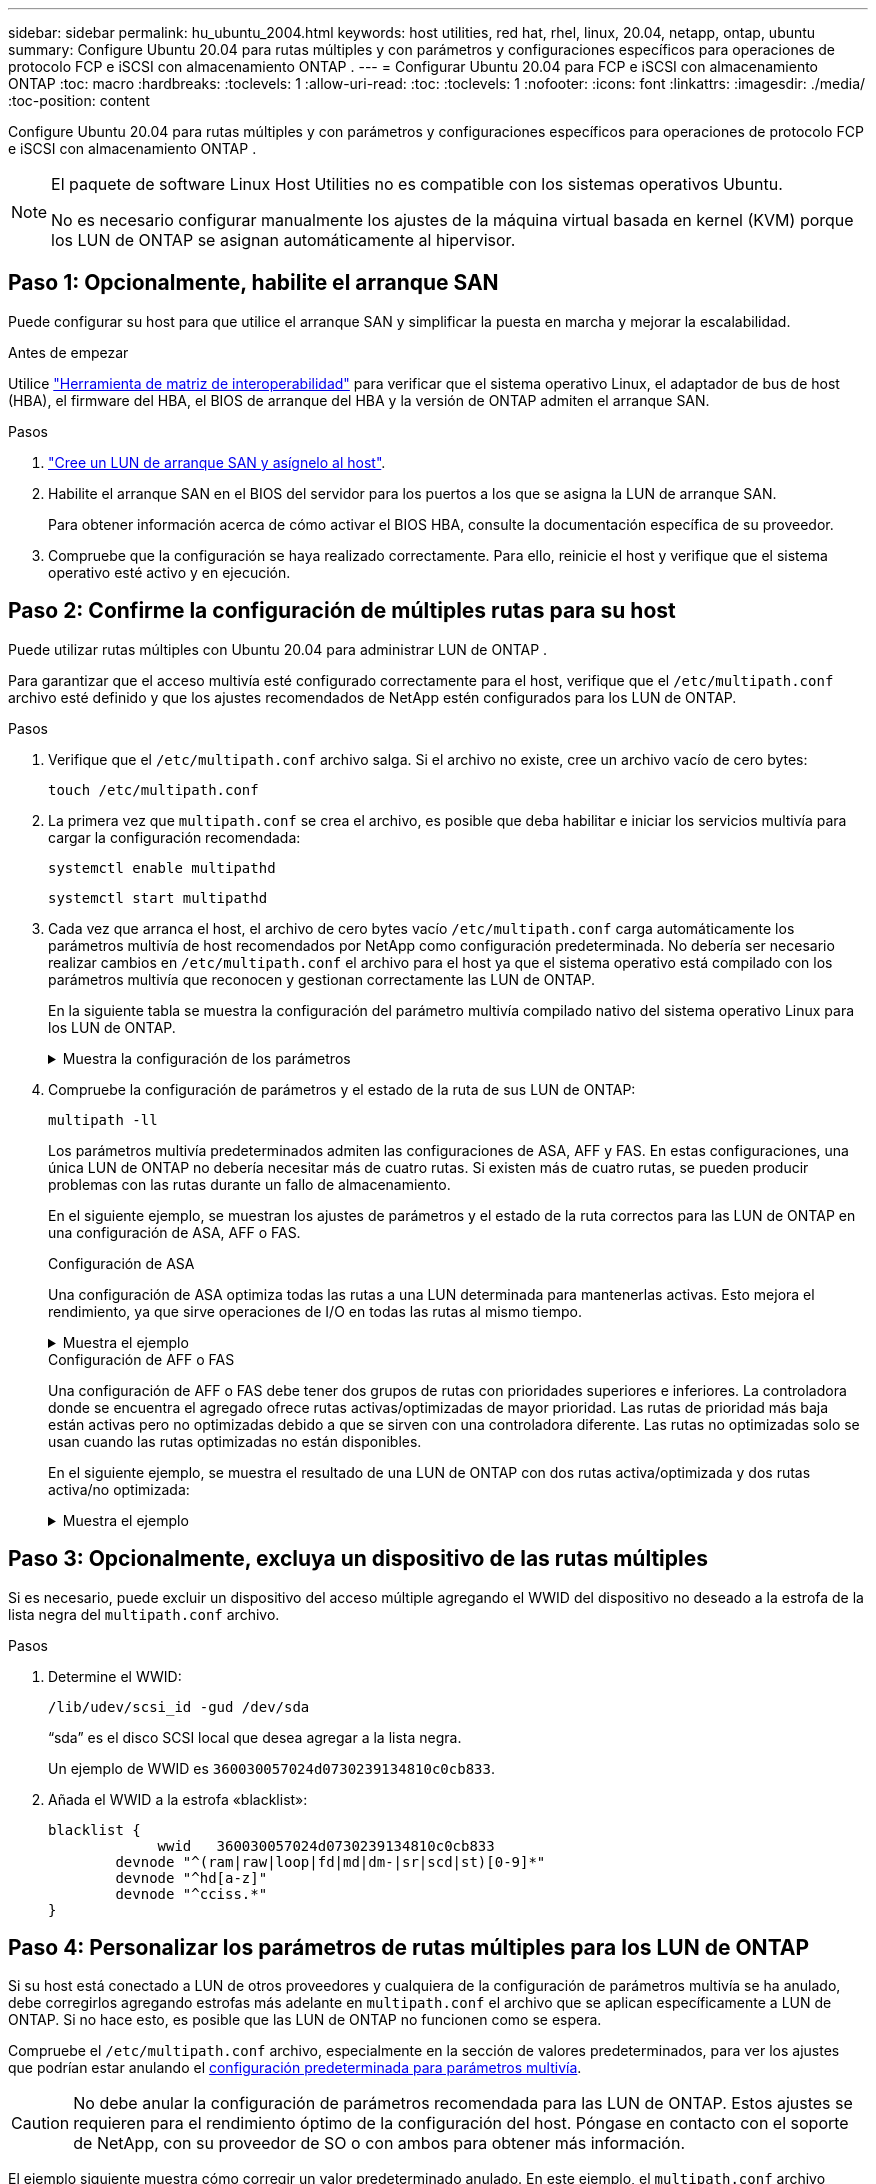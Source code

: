 ---
sidebar: sidebar 
permalink: hu_ubuntu_2004.html 
keywords: host utilities, red hat, rhel, linux, 20.04, netapp, ontap, ubuntu 
summary: Configure Ubuntu 20.04 para rutas múltiples y con parámetros y configuraciones específicos para operaciones de protocolo FCP e iSCSI con almacenamiento ONTAP . 
---
= Configurar Ubuntu 20.04 para FCP e iSCSI con almacenamiento ONTAP
:toc: macro
:hardbreaks:
:toclevels: 1
:allow-uri-read: 
:toc: 
:toclevels: 1
:nofooter: 
:icons: font
:linkattrs: 
:imagesdir: ./media/
:toc-position: content


[role="lead"]
Configure Ubuntu 20.04 para rutas múltiples y con parámetros y configuraciones específicos para operaciones de protocolo FCP e iSCSI con almacenamiento ONTAP .

[NOTE]
====
El paquete de software Linux Host Utilities no es compatible con los sistemas operativos Ubuntu.

No es necesario configurar manualmente los ajustes de la máquina virtual basada en kernel (KVM) porque los LUN de ONTAP se asignan automáticamente al hipervisor.

====


== Paso 1: Opcionalmente, habilite el arranque SAN

Puede configurar su host para que utilice el arranque SAN y simplificar la puesta en marcha y mejorar la escalabilidad.

.Antes de empezar
Utilice link:https://mysupport.netapp.com/matrix/#welcome["Herramienta de matriz de interoperabilidad"^] para verificar que el sistema operativo Linux, el adaptador de bus de host (HBA), el firmware del HBA, el BIOS de arranque del HBA y la versión de ONTAP admiten el arranque SAN.

.Pasos
. link:https://docs.netapp.com/us-en/ontap/san-admin/provision-storage.html["Cree un LUN de arranque SAN y asígnelo al host"^].
. Habilite el arranque SAN en el BIOS del servidor para los puertos a los que se asigna la LUN de arranque SAN.
+
Para obtener información acerca de cómo activar el BIOS HBA, consulte la documentación específica de su proveedor.

. Compruebe que la configuración se haya realizado correctamente. Para ello, reinicie el host y verifique que el sistema operativo esté activo y en ejecución.




== Paso 2: Confirme la configuración de múltiples rutas para su host

Puede utilizar rutas múltiples con Ubuntu 20.04 para administrar LUN de ONTAP .

Para garantizar que el acceso multivía esté configurado correctamente para el host, verifique que el `/etc/multipath.conf` archivo esté definido y que los ajustes recomendados de NetApp estén configurados para los LUN de ONTAP.

.Pasos
. Verifique que el `/etc/multipath.conf` archivo salga. Si el archivo no existe, cree un archivo vacío de cero bytes:
+
[source, cli]
----
touch /etc/multipath.conf
----
. La primera vez que `multipath.conf` se crea el archivo, es posible que deba habilitar e iniciar los servicios multivía para cargar la configuración recomendada:
+
[source, cli]
----
systemctl enable multipathd
----
+
[source, cli]
----
systemctl start multipathd
----
. Cada vez que arranca el host, el archivo de cero bytes vacío `/etc/multipath.conf` carga automáticamente los parámetros multivía de host recomendados por NetApp como configuración predeterminada. No debería ser necesario realizar cambios en `/etc/multipath.conf` el archivo para el host ya que el sistema operativo está compilado con los parámetros multivía que reconocen y gestionan correctamente las LUN de ONTAP.
+
En la siguiente tabla se muestra la configuración del parámetro multivía compilado nativo del sistema operativo Linux para los LUN de ONTAP.

+
.Muestra la configuración de los parámetros
[%collapsible]
====
[cols="2"]
|===
| Parámetro | Ajuste 


| detect_prio | sí 


| dev_loss_tmo | "infinito" 


| conmutación tras recuperación | inmediata 


| fast_io_fail_tmo | 5 


| funciones | "2 pg_init_retries 50" 


| flush_on_last_del | "sí" 


| manipulador_hardware | "0" 


| no_path_retry | cola 


| comprobador_de_rutas | "tur" 


| política_agrupación_ruta | "group_by_prio" 


| selector_de_rutas | "tiempo de servicio 0" 


| intervalo_sondeo | 5 


| prioridad | "ONTAP" 


| producto | LUN 


| retain_attached_hw_handler | sí 


| rr_weight | "uniforme" 


| nombres_descriptivos_usuario | no 


| proveedor | NETAPP 
|===
====
. Compruebe la configuración de parámetros y el estado de la ruta de sus LUN de ONTAP:
+
[source, cli]
----
multipath -ll
----
+
Los parámetros multivía predeterminados admiten las configuraciones de ASA, AFF y FAS. En estas configuraciones, una única LUN de ONTAP no debería necesitar más de cuatro rutas. Si existen más de cuatro rutas, se pueden producir problemas con las rutas durante un fallo de almacenamiento.

+
En el siguiente ejemplo, se muestran los ajustes de parámetros y el estado de la ruta correctos para las LUN de ONTAP en una configuración de ASA, AFF o FAS.

+
[role="tabbed-block"]
====
.Configuración de ASA
--
Una configuración de ASA optimiza todas las rutas a una LUN determinada para mantenerlas activas. Esto mejora el rendimiento, ya que sirve operaciones de I/O en todas las rutas al mismo tiempo.

.Muestra el ejemplo
[%collapsible]
=====
[listing]
----
# multipath -ll
3600a098038314559533f524d6c652f62 dm-24 NETAPP,LUN C-Mode
size=10G features='3 queue_if_no_path pg_init_retries 50' hwhandler='1 alua' wp=rw
`-+- policy='service-time 0' prio=50 status=active
  |- 11:0:1:13 sdm  8:192  active ready running
  |- 11:0:3:13 sdah 66:16  active ready running
  |- 12:0:1:13 sdbc 67:96  active ready running
  `- 12:0:3:13 sdbx 68:176 active ready running
----
=====
--
.Configuración de AFF o FAS
--
Una configuración de AFF o FAS debe tener dos grupos de rutas con prioridades superiores e inferiores. La controladora donde se encuentra el agregado ofrece rutas activas/optimizadas de mayor prioridad. Las rutas de prioridad más baja están activas pero no optimizadas debido a que se sirven con una controladora diferente. Las rutas no optimizadas solo se usan cuando las rutas optimizadas no están disponibles.

En el siguiente ejemplo, se muestra el resultado de una LUN de ONTAP con dos rutas activa/optimizada y dos rutas activa/no optimizada:

.Muestra el ejemplo
[%collapsible]
=====
[listing]
----
# multipath -ll
3600a098038314837352453694b542f4a dm-0 NETAPP,LUN C-Mode
size=160G features='3 queue_if_no_path pg_init_retries 50' hwhandler='1 alua' wp=rw
|-+- policy='service-time 0' prio=50 status=active
| |- 14:0:3:0 sdbk 67:224 active ready running
| `- 15:0:2:0 sdbl 67:240 active ready running
`-+- policy='service-time 0' prio=10 status=enabled
  |- 14:0:0:0 sda  8:0    active ready running
  `- 15:0:1:0 sdv  65:80  active ready running
----
=====
--
====




== Paso 3: Opcionalmente, excluya un dispositivo de las rutas múltiples

Si es necesario, puede excluir un dispositivo del acceso múltiple agregando el WWID del dispositivo no deseado a la estrofa de la lista negra del `multipath.conf` archivo.

.Pasos
. Determine el WWID:
+
[source, cli]
----
/lib/udev/scsi_id -gud /dev/sda
----
+
“sda” es el disco SCSI local que desea agregar a la lista negra.

+
Un ejemplo de WWID es `360030057024d0730239134810c0cb833`.

. Añada el WWID a la estrofa «blacklist»:
+
[source, cli]
----
blacklist {
	     wwid   360030057024d0730239134810c0cb833
        devnode "^(ram|raw|loop|fd|md|dm-|sr|scd|st)[0-9]*"
        devnode "^hd[a-z]"
        devnode "^cciss.*"
}
----




== Paso 4: Personalizar los parámetros de rutas múltiples para los LUN de ONTAP

Si su host está conectado a LUN de otros proveedores y cualquiera de la configuración de parámetros multivía se ha anulado, debe corregirlos agregando estrofas más adelante en `multipath.conf` el archivo que se aplican específicamente a LUN de ONTAP. Si no hace esto, es posible que las LUN de ONTAP no funcionen como se espera.

Compruebe el `/etc/multipath.conf` archivo, especialmente en la sección de valores predeterminados, para ver los ajustes que podrían estar anulando el <<multipath-parameter-settings,configuración predeterminada para parámetros multivía>>.


CAUTION: No debe anular la configuración de parámetros recomendada para las LUN de ONTAP. Estos ajustes se requieren para el rendimiento óptimo de la configuración del host. Póngase en contacto con el soporte de NetApp, con su proveedor de SO o con ambos para obtener más información.

El ejemplo siguiente muestra cómo corregir un valor predeterminado anulado. En este ejemplo, el `multipath.conf` archivo define valores para `path_checker` y `no_path_retry` que no son compatibles con LUN de ONTAP, y no puede quitar estos parámetros porque las cabinas de almacenamiento ONTAP siguen conectadas al host. En su lugar, corrija los valores para `path_checker` y `no_path_retry` agregando una estrofa de dispositivo al `multipath.conf` archivo que se aplica específicamente a los LUN de ONTAP.

.Muestra el ejemplo
[%collapsible]
====
[listing, subs="+quotes"]
----
defaults {
   path_checker      *readsector0*
   no_path_retry     *fail*
}

devices {
   device {
      vendor          "NETAPP"
      product         "LUN"
      no_path_retry   *queue*
      path_checker    *tur*
   }
}
----
====


== Paso 5: Revisar los problemas conocidos

No hay problemas conocidos.
